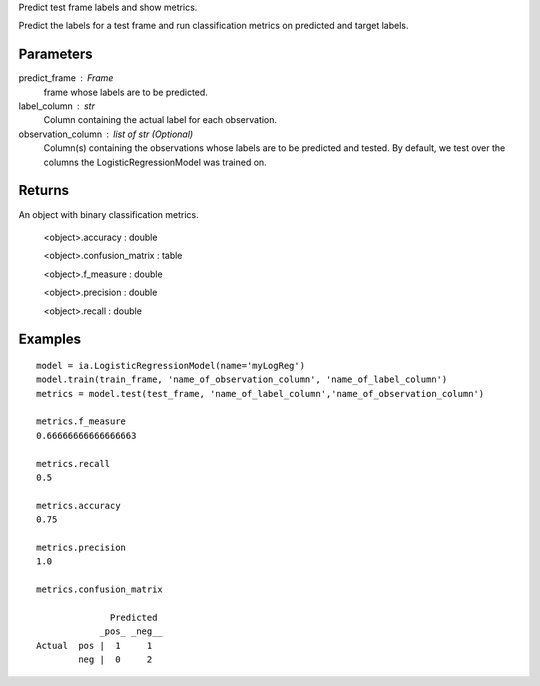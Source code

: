 Predict test frame labels and show metrics.

Predict the labels for a test frame and run classification metrics on predicted and target labels.


Parameters
----------
predict_frame : Frame
    frame whose labels are to be predicted.

label_column : str
    Column containing the actual label for each observation.

observation_column : list of str (Optional)
    Column(s) containing the observations whose labels are to be predicted and tested.
    By default, we test over the columns the LogisticRegressionModel was trained on.


Returns
-------
An object with binary classification metrics.

  <object>.accuracy : double

  <object>.confusion_matrix : table

  <object>.f_measure : double

  <object>.precision : double

  <object>.recall : double

Examples
--------
::

    model = ia.LogisticRegressionModel(name='myLogReg')
    model.train(train_frame, 'name_of_observation_column', 'name_of_label_column')
    metrics = model.test(test_frame, 'name_of_label_column','name_of_observation_column')

    metrics.f_measure
    0.66666666666666663

    metrics.recall
    0.5

    metrics.accuracy
    0.75

    metrics.precision
    1.0

    metrics.confusion_matrix

                  Predicted
                _pos_ _neg__
    Actual  pos |  1     1
            neg |  0     2



